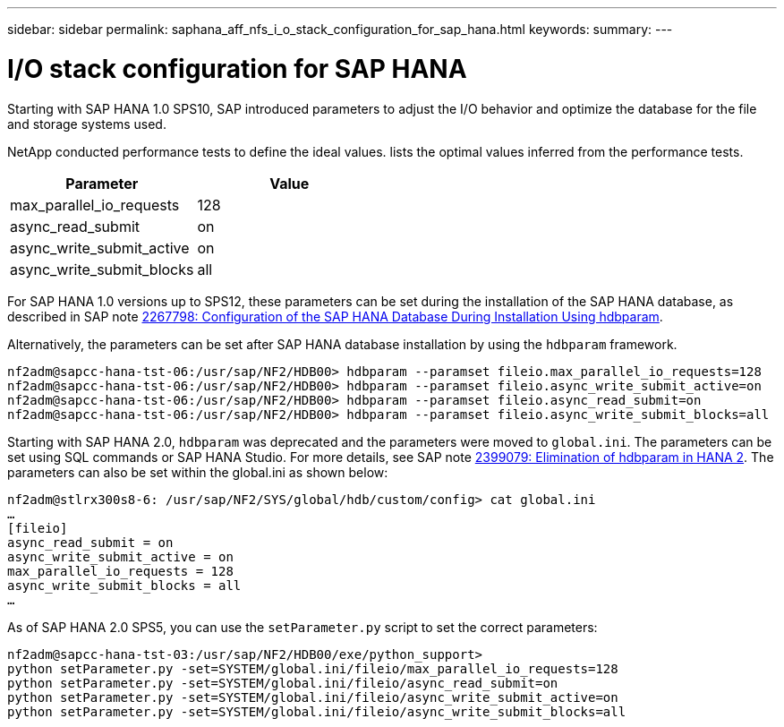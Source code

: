 ---
sidebar: sidebar
permalink: saphana_aff_nfs_i_o_stack_configuration_for_sap_hana.html
keywords:
summary:
---

= I/O stack configuration for SAP HANA
:hardbreaks:
:nofooter:
:icons: font
:linkattrs:
:imagesdir: ./media/

//
// This file was created with NDAC Version 2.0 (August 17, 2020)
//
// 2021-05-20 16:44:23.362680
//

[.lead]
Starting with SAP HANA 1.0 SPS10, SAP introduced parameters to adjust the I/O behavior and optimize the database for the file and storage systems used.

NetApp conducted performance tests to define the ideal values.  lists the optimal values inferred from the performance tests.

|===
|Parameter |Value

|max_parallel_io_requests
|128
|async_read_submit
|on
|async_write_submit_active
|on
|async_write_submit_blocks
|all
|===

For SAP HANA 1.0 versions up to SPS12, these parameters can be set during the installation of the SAP HANA database,  as described in SAP note https://launchpad.support.sap.com/[2267798: Configuration of the SAP HANA Database During Installation Using hdbparam^].

Alternatively, the parameters can be set after SAP HANA database installation by using the `hdbparam` framework.

....
nf2adm@sapcc-hana-tst-06:/usr/sap/NF2/HDB00> hdbparam --paramset fileio.max_parallel_io_requests=128
nf2adm@sapcc-hana-tst-06:/usr/sap/NF2/HDB00> hdbparam --paramset fileio.async_write_submit_active=on
nf2adm@sapcc-hana-tst-06:/usr/sap/NF2/HDB00> hdbparam --paramset fileio.async_read_submit=on
nf2adm@sapcc-hana-tst-06:/usr/sap/NF2/HDB00> hdbparam --paramset fileio.async_write_submit_blocks=all
....

Starting with SAP HANA 2.0, `hdbparam` was deprecated and the parameters were moved to `global.ini`. The parameters can be set using SQL commands or SAP HANA Studio. For more details, see SAP note https://launchpad.support.sap.com/[2399079: Elimination of hdbparam in HANA 2^].  The parameters can also be set within the global.ini as shown below:

....
nf2adm@stlrx300s8-6: /usr/sap/NF2/SYS/global/hdb/custom/config> cat global.ini
… 
[fileio]
async_read_submit = on 
async_write_submit_active = on 
max_parallel_io_requests = 128
async_write_submit_blocks = all
…
....

As of SAP HANA 2.0 SPS5,  you can use the `setParameter.py` script to set the correct parameters:

....
nf2adm@sapcc-hana-tst-03:/usr/sap/NF2/HDB00/exe/python_support> 
python setParameter.py -set=SYSTEM/global.ini/fileio/max_parallel_io_requests=128
python setParameter.py -set=SYSTEM/global.ini/fileio/async_read_submit=on
python setParameter.py -set=SYSTEM/global.ini/fileio/async_write_submit_active=on 
python setParameter.py -set=SYSTEM/global.ini/fileio/async_write_submit_blocks=all
....


